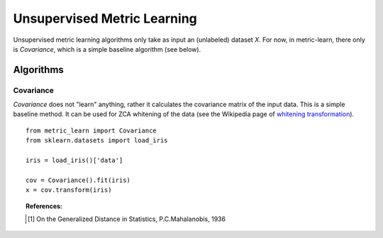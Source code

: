============================
Unsupervised Metric Learning
============================

Unsupervised metric learning algorithms only take as input an (unlabeled)
dataset `X`. For now, in metric-learn, there only is `Covariance`, which is a
simple baseline algorithm (see below).


Algorithms
==========
.. _covariance:

Covariance
----------

`Covariance` does not "learn" anything, rather it calculates
the covariance matrix of the input data. This is a simple baseline method.
It can be used for ZCA whitening of the data (see the Wikipedia page of
`whitening transformation <https://en.wikipedia.org/wiki/\
Whitening_transformation>`_).

.. topic:: Example Code:

::

    from metric_learn import Covariance
    from sklearn.datasets import load_iris

    iris = load_iris()['data']

    cov = Covariance().fit(iris)
    x = cov.transform(iris)

.. topic:: References:

    .. [1] On the Generalized Distance in Statistics, P.C.Mahalanobis, 1936
